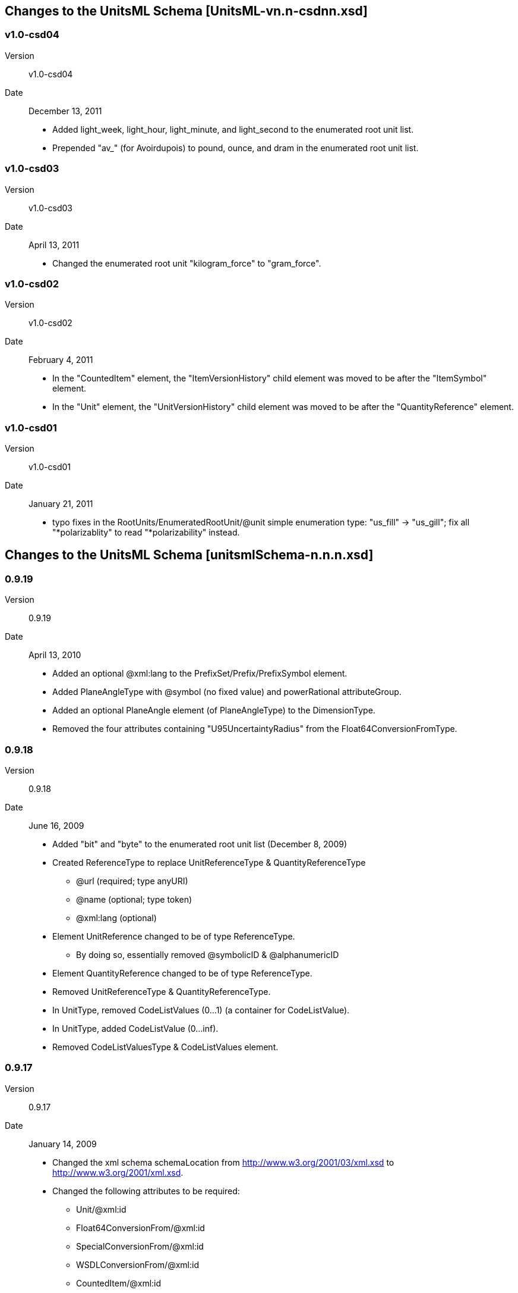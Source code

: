== Changes to the UnitsML Schema [UnitsML-vn.n-csdnn.xsd]

=== v1.0-csd04

Version:: v1.0-csd04
Date::  December 13, 2011

* Added light_week, light_hour, light_minute, and light_second to the enumerated root unit list.
* Prepended "av_" (for Avoirdupois) to pound, ounce, and dram in the enumerated root unit list.


=== v1.0-csd03

Version:: v1.0-csd03
Date::  April 13, 2011

* Changed the enumerated root unit "kilogram_force" to "gram_force".


=== v1.0-csd02

Version:: v1.0-csd02
Date::  February 4, 2011

* In the "CountedItem" element, the "ItemVersionHistory" child element
  was moved to be after the "ItemSymbol" element.
* In the "Unit" element, the "UnitVersionHistory" child element
  was moved to be after the "QuantityReference" element.


=== v1.0-csd01

Version:: v1.0-csd01
Date::  January 21, 2011

* typo fixes in the RootUnits/EnumeratedRootUnit/@unit simple enumeration
  type: "us_fill" -> "us_gill"; fix all "*polarizablity" to read "*polarizability" instead.



== Changes to the UnitsML Schema [unitsmlSchema-n.n.n.xsd]


=== 0.9.19

Version:: 0.9.19
Date::  April 13, 2010

* Added an optional @xml:lang to the PrefixSet/Prefix/PrefixSymbol element.
* Added PlaneAngleType with @symbol (no fixed value) and powerRational attributeGroup.
* Added an optional PlaneAngle element (of PlaneAngleType) to the DimensionType.
* Removed the four attributes containing "U95UncertaintyRadius" from the Float64ConversionFromType.


=== 0.9.18

Version:: 0.9.18
Date::  June 16, 2009

* Added "bit" and "byte" to the enumerated root unit list (December 8, 2009)
* Created ReferenceType to replace UnitReferenceType & QuantityReferenceType
** @url (required; type anyURI)
** @name (optional; type token)
** @xml:lang (optional)
* Element UnitReference changed to be of type ReferenceType.
** By doing so, essentially removed @symbolicID & @alphanumericID
* Element QuantityReference changed to be of type ReferenceType.
* Removed UnitReferenceType & QuantityReferenceType.
* In UnitType, removed CodeListValues (0...1) (a container for CodeListValue).
* In UnitType, added CodeListValue (0...inf).
* Removed CodeListValuesType & CodeListValues element.


=== 0.9.17

Version:: 0.9.17
Date::  January 14, 2009

* Changed the xml schema schemaLocation from http://www.w3.org/2001/03/xml.xsd
    to http://www.w3.org/2001/xml.xsd.
* Changed the following attributes to be required:
** Unit/@xml:id
** Float64ConversionFrom/@xml:id
** SpecialConversionFrom/@xml:id
** WSDLConversionFrom/@xml:id
** CountedItem/@xml:id
** Quantity/@xml:id
** Dimension/@xml:id
* Removed Unit/@symbol.
* Added "unicode" to the annotation for SymbolType/@type.
* Set the default value for PrefixType/@prefixBase to be "10" (enumerations 10 & 2).
* Removed PrefixType/@prefixSystem and modified the annotation for @prefixBase.
* Added the prefix "us_" to the following units enumerated in EnumeratedRootUnitType/@unit:
** U.S. Length and area units: survey_inch, survey_foot, survey_yard, survey_fathom,
   survey_rod, survey_chain, survey_link, survey_furlong, survey_mile, acre
** U.S. volume units: gallon, quart, pint, cup, fill, fluid_ounce, fluid_dram, minim,
   tablespoon, teaspoon, bushel, peck, dry_quart, dry_pint
** U.S. FDA label units: label_teaspoon, label_tablespoon, label_cup, label_fluid_ounce,
   label_ounce
* Changed the sequence element within the DimensionType element to be unbounded.
* Changed the upper limit on the 7 base dimensions from "2" to "1";
    the upper limit for the Item element remains unbounded.
** Explanation for the 2 changes immediately above:
*** This configuration allows any order of any number of elements; the Item element remains
    unbounded since each Item can represent a different "dimension"; e.g., a single sequence
    could be "length^1.mass^2.time^-2.electron^1.neutron^-1". However, multiple sequences
    would allow "L^1·L^-1·T^2·T^-2" or "L^1·T^-2·L^-1·T^2".


=== 0.9.16

Version:: 0.9.16
Date::  December 9, 2008

* The Dimension elements (Length, Mass, etc.) were modified to have empty content, since the
  only needed content is in the 3 attributes (symbol, powerNumerator, & powerDenominator).
* In DimensionType, changed 7 dimensions from (0...1) to (0...2). This allows the user to
  specify L^1.L^-1, which retains the measured quantity (length) in the dimensionless ratio.
** Note that with this scheme, the order must be L^2.L^-2.M^1,  not L^2.M^1.L^-2.
* Modified the use of anyType for Unit/UnitSymbol element.
* Changed Unit/UnitSymbol element to be optional, with the @type required.
* Global attributes were each put into attribute groups in order to be accessed globally, but
  to remove being tied to the unitsml namespace. The powerNumerator & powerDenominator are
  grouped together in the powerRational attribute group.
* Changed QuantityReference/ @quantityID (type xsd:string) to @quantityURL (type xsd:anyURI).
* Added ItemVersionHistory element (type NoteType) to CountedItem element.
* WSDLConversionFrom/ @initialUnit is now required.
* Changed all @IDs to be @xml:id:
** Unit/ @unitID
** Float64ConversionFrom/ @ID
** SpecialConversionFrom/ @ID
** WSDLConversionFrom/ @ID
** CountedItem/ @itemID
** Quantity/ @quantityID
** Dimension/ @dimensionID
* Changed CountedItem/ ItemName to be required.
* To EnumeratedRootUnit element, added @sourceURL (optional).
* Added an optioinal PrefixSet/Prefix element to the top level UnitsML element. Included are
** Attributes: xml:id (req), prefixSystem (opt, SI or binary), prefixBase (opt, 10 or 2),
  and prefixPower (opt)
** Elements: PrefixName (req, NameType) & PrefixSymbol (opt, SymbolType)


=== 0.9.15

Version:: 0.9.15
Date::  November 12, 2008

* Removed DimensionChoiceType; was previously included to illustrate a method of dimensioning.
* Changed CodeListValueType/ @version to @codeListVersion.
* Changed all elements of type NoteType and DefinitionType from 0...1 to 0...inf,
  since notes and definitions could be written in more than one language.
** Elements changed are:
*** UnitType/ UnitVersionHistory & UnitDefinition
*** Float64ConversionFromType/ ConverionNote
*** QuantityType/ QuantityVersionHistory & QuantityDefinition
*** CountedItemType/ ItemDefinition
* Changed SymbolType from xsd:string to xsd:anyType
** allows tags to be included in the content without converting brackets,
  e.g., <unitsml:ItemSymbol type="HTML">c<sup>o</sup></unitsml:ItemSymbol>
* Since CountedItem is now available, the following changes were made to DimensionType/ Item/
** changed @itemIdentifier to @ itemURL
** removed @itemName and @xml:lang
** kept itemSymbol, since it could be used in a dimension expression
  and might not be included in the CountedItem element;
  parallel structure to the symbols for the 7 base dimensions: L, M, T, etc.
* Changed @dimensionReference in both UnitType & QuantityType to @dimensionURL
* Added ItemHistory (HistoryType, 0...inf) and ItemRemark (RemarkType, 0...inf) to CountedItemType


=== 0.9.14

Version:: 0.9.14
Date::  October 14, 2008

* In WSDLConversionFrom, changed @wsdlMethod to @wsdlURL (type xsd:anyURI).
* In WSDLConversionFrom, changed @unit to @initialUnit (type xsd:anyURI).
* Made @initialUnit (type xsd:anyURI) global and required in the three conversion elements.
* Changed the namespace for @lang to be xml; i.e., xml:lang.
* In ExternalRootUnit, changed @unit to be of type xsd:anyURI.
* In CodeListValueType, changed @locationURI to @locationURL.
* In SpecialConversionFromType, changed @conversionURI to @conversionURL.
* Added a global element ItemDefinition to CountedItem element.


=== 0.9.13

Version:: 0.9.13
Date::  September 15, 2008

* Changed default value from "1" to "0" for DimensionType/ @dimensionless
* Modified comment for @prefix regarding the order of the enumerated list
	and added two binary prefixes to list (Zi & Yi).
* In CodeListValueType, changed @agencyName & @agencyURI to
	@organizationName & @organizationURI, respectively.
* Changed all @lang to be global and modifed annotation to include reference to RFC 3066 & ISO 639.
* Changed all @source to global attribute @sourceName.
* Changed all @href to global attribute @sourceURL.
* Modified the WSDLConversionFromType to include:
	@ID (optional), @unit (required), @wsdlMethod (required),
	and element WSDLDescription (0...inf) (type NoteType).
* Added CountedItemType, which contains @itemID (required),
	and elements ItemName (0...inf) and ItemSymbol (0...inf).
* Added CountedItemSetType, which contains element CountedItem (1...inf).
* Modified UnitsMLType to include element CountedItemSet (0...inf).


=== 0.9.12

Version:: 0.9.12
Date::  July 09, 2008

* Added complexType MethodParameterType with @name
* Added global elements ServiceMethod (simple) & MethodParameter (complex)
* Added complexType WSDLConversionFromType which contains:
	attributes @ID (optional), @WSDLURI (required), & WSDLMethod (required)
	elements: Conversion Description (0···inf), ServiceMethod (1), MethodParameter (1···inf)
* Added global elemet WSDLConversionFrom (complex)
* Modified ConversionsType to include a child element WSDLConversionFrom (0···inf)
* Added @lang to ItemType
* Removed "item" from the enumerated list for EnumeratedRootUnitType/ @unit
* Changed DimensionType/ AmountSubstance to AmountOfSubstance
* Added @dimensionless (optional, default=1) to DimensionType
* Added DimensionChoiceType for consideration; contains:
	elements Dimensionless (simple) and Dimensioned (complex)


=== 0.9.11

Version:: 0.9.11
Date::  June 24, 2008

* Changed Unit/ UnitNote to Unit/ UnitVersionHistory
* Changed Quantity/ QuantityNote to Quantity/ QuantityVersionHistory
* Added ItemType with @itemIdentifier, @itemName, @itemSymbol, @powerNumerator, and @powerDenominator
* Added Element Item (Type ItemType; optional, unbounded) as a child to the Dimension element.
* Added SpecialConversionFrom/ @conversionURI to allow for an external description or convertor.
* Changed SpecialConversionFrom/ ConversionDescription element to be optional.


=== 0.9.10

Version:: 0.9.10
Date::  January 16, 2008

* Created optional DimensionSet at the same level as UnitSet and QuantitySet
** Moved Dimension from Quantity to DimensionSet
** Dimension element is set to be required and unbounded
** Added dimensional exponents (@powerNumerator & @powerDenominator) to each
    specific dimension element; e.g., Length, Mass, etc.
*** These 2 attributes are global (used in RootUnits) and both have default values of 1.
* Changed Unit/ @unitID to be required.
* Added Unit/ @dimensionReference (global; xsd:anyURI) to reference the dimension of a unit.
* Added Quantity/ @dimensionReference to reference the dimension of a quantity.
* Added 'Unit' to Unit/ Symbol, Note, Definition, History, & Remark.
* Added 'Quantity' to Quantity/ Symbol.
* Added Quantity/ QuantityNote (0-1), QuantityDefinition (0-1),
  QuantityHistory (0-unbounded), & QuantityRemark (0-unbounded).
* Changed Quantity/ @quantityType (enumerated: 'base' or 'derived') to be optional.
* Removed unused elements: Prefix, PrefixName.
* Rearranged order of elements and complex types; added comments.


=== 0.9.9

Version:: 0.9.9
Date::  September 12, 2007

* In the enumerated @unit list in EnumeratedRootUnitType:
** changed 'celsius' to 'degree_Celsius';
** changed 'fahrenheit' to 'degree_Fahrenheit';
** changed 'rankine' to 'degree_Rankine';
** changed 'electron_volt' to 'electronvolt';
** changed 'KNT' to 'knot';
** changed 'stoke' to 'stokes';
** changed 'oint' to 'pint';
** added 'torr';
** changed 'atmosphere' to 'standard_atmosphere';
** added 'unified atomic mass unit'.
*** Note 'unified atomic mass unit' is defined to be one twelfth of the mass of an unbound
    atom of the carbon-12 nuclide, at rest and in its ground state;
    whereas the 'atomic unit of mass', m_e, is the mass of an electron.


=== 0.9.8

Version:: 0.9.8
Date::  June 9, 2007

* Changed Unit/ @alphanumericID to unitID and changed the type from token to ID.
* Changed Unit/ @symbolicID to symbol.
* Changed Unit/Conversion/SpecialConversion to SpecialConversionFrom;
  and changed the SpecialConversionType to SpecialConversionFromType.
* Added SpecialConversionFrom/ @initialUnit.
* Changed Quantity/UnitReference from being required to be optional and unbounded.
* Modified and/or added annotation where appropriate.


=== 0.9.7

Version:: 0.9.7
Date::  May 8, 2007

* Removed Unit/ @powerNumerator and @powerDenominator.
* Removed Unit/ Prefix element.
* Corrected annotation due to removal of Unit element within Quantity element.
* Corrected Float64ConversionFrom/ @finalAddendDecimalPlace from unsignedByte to byte.
* Changed CodeListValue/@locationUri to @locationURI.
* Added CodeListValue/@agencyURI; rearranged attribute order.
* Added an optional SpecialConversion element in ConversionsType.
* The SpecialConversionType includes @ID, @lang, and Description element of NoteType.
* In ConversionsType, changed Float64ConversionFrom element to be optional.
* Added U95UncertaintyRadius attributes for conversion factors.
* In the UnitType, added @timeStamp of type dateTime.
** time-stamp change indicates substantive change in unit; e.g., change in conversion factor.
** UnitsDB version change indicates non-substantive change; e.g., unit names in other languages added.
* Added 22 atomic units and 10 natural units to the enumerated @unit list in EnumeratedRootUnitType.
** Changed atomic_mass_unit to atomic_unit_of_mass.
* Added @lang attributes where appropriate.


=== 0.9.6

Version:: 0.9.6
Date::  April 10, 2007

* Added optional ConversionNote to Unit/ConversionFromType.
* Unit/System  & @type changed from required to optional.
* Renamed ConversionFrom element to Float64ConversionFrom.
* Float64ConversionFrom/ @unitDocument and @unitID were combined into @initialUnit,
	which is a combination URI and ID.
* Changed the type for the four value attributes of Float64ConversionFrom element from string to double.
* Added two attributes (unsignedBytes) for significant Digits of the @multiplicand and @divisor
	values of the Float64ConversionFrom element.
* Added two attributes (bytes) for DecimalPlaces of the @initialAddend and @finalAddend values
	of the Float64ConversionFrom element.
* Changed occurrences of numeric to alphanumeric when appropriate.
* Changed some types to be more restrictive, but more appropriate; e.g., string to token.
* Removed the Unit/Representation element and its children; the funcionality of this element
	has been replaced with the RootUnits and Conversions elements.
* Added global elements (CodeListValues & CodeListValue) for listing unit code values from
	multiple code lists.
* Changed the ThermodynamicTemperatureType/@symbol fixed value from "Theta" to "&#920;".
* Removed the Unit element as a child of the Quantity element; added a UnitReference element.
* Rearranged order of some elements to be consistent throughout the schema.
* Made minor typographical corrections.


=== 0.9.5

Version:: 0.9.5
Date::  March 13, 2007

* Changed BaseUnits, EnumeratedBaseUnit, ExternalBaseUnit to
          RootUnits, EnumeratedRootUnit, ExternalRootUnit, respectively.
* Changed the enumerated prefix value of micro from the Greek 'mu' to u.
* Added the binary prefixes (Ki, Mi, etc.) to the enumerated list of prefixes.
* Changed the 'label' attribute in the ExternalRootUnitType to 'annotation'.
* Changed the enumerated list of units (in the EnumeratedRootUnitType) from the previous list
  containing UN/CEFACT codes to a basically English list of unit names, mostly in lower case,
  with a few uppercase exceptions, e.g., 32F, mmHg & pH.
* In the EnumeratedRootUnitType, made the prefix, powerNumerator, and powerDenominator
  attributes global.
* Added the global attributes prefix, powerNumerator, and powerDenominator to the
  ExternalRootUnitType.
* The following two items are described in the "Revising the 'Representation' Element in UnitsML",
  by Peter Linstrom; March 12, 2007.
* Added the global elements Conversions and ConversionFrom and the associated complex types
  ConversionsType and ConversionFromType. The Conversions element is a child of the Unit
  element and the ConversionFrom element is a child of the Conversions element.
* Added eight (8) attributes to the ConversionFrom element: id, unitDocument, unitID,
  initialAddend, multiplicand, divisor, finalAddend, and exact.


=== 0.9.4

Version:: 0.9.4
Date::  February 12, 2007

* Enumerated unit attribute with list of 210 units provided by Peter Linstrom.
* Enumerated prefix attribute to values: Y Z E P T G M k h da d c m µ n p f a z y
* Added attributes unit, label & source to ExternalBaseUnit.
* Added attributes unit, prefix, numerator & denominator to EnumeratedBaseUnit.
* Added optional elements EnumeratedBaseUnit & ExternalBaseUnit into the BaseUnits element.
* Added optional BaseUnits element into the Unit element.
* Created Global Types: BaseUnitsType, EnumeratedBaseUnitType, and ExternalBaseUnitType.
* Removed PrefixSetType, PrefixSet, and reference to PrefixSet in UnitsML.


=== 0.9.3

Version:: 0.9.3
Date::  November 3, 2006
* UnitRepresentationType
** Attribute powerNumerator - default added = "1"
** Attribute powerDenominator - default added = "1"
* UnitType
** Attribute powerNumerator - default added = "1"
** Attribute powerDenominator - default added = "1"
* PrefixType
** Attribute prefixSystem - use changed from required to optional; default added = "SI"
** Attribute base - use changed from required to optional; default added = "10"


=== 0.9.2.1

Version:: 0.9.2.1
Date::  August 16, 2006

* PrefixType
** 1) prefixSystem changed from required to optional; default value set to SI
** 2) base changed from required to optional; default value set to 10
* UnitType & UnitRepresentationType
** 3) powerNumerator default value set to 1
** 4) powerDenominator default value set to 1


=== 0.9.2

Version:: 0.9.2
Date::  July 24, 2006

* Schema documentation added
* Attribute prefixSymbol from the Unit element removed
* Reference to Prefix in the Unit element added
* Type asciisymbols (with prefix symbol enumuration) removed; it was not used
* "QuantityReferenceType -> reference" changed to "QuantityReferenceType -> quantityID"


=== 0.9.1

Version:: 0.9.1
Date::  June 23, 2006

* changed ThermoTemp to ThermodynamicTemperature
* changed ThermoTempType to ThermodynamicTemperatureType
* powerNumerator is now required instead of optional
* deleted the unused attribute quantSymRef
* changed the attribute asciiSymbol to be the entity "Symbol" minOccurs="0" maxOccurs="unbounded"
* for element <Quantity> renamed the attribute "type" to "quantityType"
* for element <Prefix> renamed the attribute "system" to "prefixSystem"
* for element <Prefix> renamed the attribute "asciiSymbol" to be the entity "Symbol" minOccurs="0"   maxOccurs="unbounded"
* deleted the attribute "prefixSymbolReference"


=== 0.9

Version:: 0.9
Date::  May 22, 2006

* NoteType added
* ConversionFactor -> "note" changed to "ConversionNote" from type Note
* Element Unit -> UnitNote from type Note added


=== 0.8.1

Version:: 0.8.1
Date::  May 11, 2006

* enumeration removed from Unit -> System -> Type


=== 0.8

Version:: 0.8
Date::  May 10, 2006

* Attributes added to UnitsType
* Element Symbol added to Units
* Enumuration element "non-SI" from SystemType changed to "not acceptable"
* Attribute name  "ref" in QuantityReferenceType changed to "reference"
* Attribute "name" added to QuantityReferenceType
* Datatype changed in "prefixReference", "unitReference", "prefixSymbolReference", "quantSymRef"
  from "IDREF" to "string"


=== 0.7.3

Version:: 0.7.3
Date::  May 09, 2006

* changes on naming
* declaring dimension elements own types
* make dimension elements global


=== 0.7.2

Version:: 0.7.2
Date::  May 08, 2006

* minOccurs="0" maxOccurs="1" added to dimensionType elements
* minOccurs="0" maxOccurs="1" added to ref="Dimension"
* extension base="xsd:byte added to dimensionType elements


=== 0.7

Version:: 0.7
Date::  May 05, 2006
* Element QuantitySet/Quantity/UnitRef to a Reference to element Unit
* Removed elements UnitReference and Type UnitReference
* Attributes in element QuantitySet/Quantity/Dimension to elements with own symbol attributes


